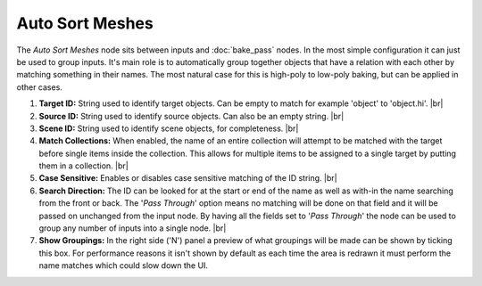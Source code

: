 Auto Sort Meshes
================

The *Auto Sort Meshes* node sits between inputs and :doc:`bake_pass` nodes. In the
most simple configuration it can just be used to group inputs. It's main role is
to automatically group together objects that have a relation with each other by
matching something in their names. The most natural case for this is high-poly
to low-poly baking, but can be applied in other cases.

.. image:: /imgs/auto_sort.png

1. **Target ID:** String used to identify target objects. Can be empty to
   match for example 'object' to 'object.hi'.
   |br|
   
2. **Source ID:** String used to identify source objects. Can also be an
   empty string.
   |br|

3. **Scene ID:** String used to identify scene objects, for completeness.
   |br|
   
4. **Match Collections:** When enabled, the name of an entire collection will
   attempt to be matched with the target before single items inside the collection.
   This allows for multiple items to be assigned to a single target by putting them
   in a collection.
   |br|
   
5. **Case Sensitive:** Enables or disables case sensitive matching of the ID
   string.
   |br|
   
6. **Search Direction:** The ID can be looked for at the start or end of the name as
   well as with-in the name searching from the front or back. The '*Pass Through*' option
   means no matching will be done on that field and it will be passed on unchanged
   from the input node. By having all the fields set to '*Pass Through*' the node
   can be used to group any number of inputs into a single node.
   |br|
   
7. **Show Groupings:** In the right side ('N') panel a preview of what groupings will
   be made can be shown by ticking this box. For performance reasons it isn't shown
   by default as each time the area is redrawn it must perform the name matches which
   could slow down the UI.
   
.. |br| raw:: html

   <br /><br />
